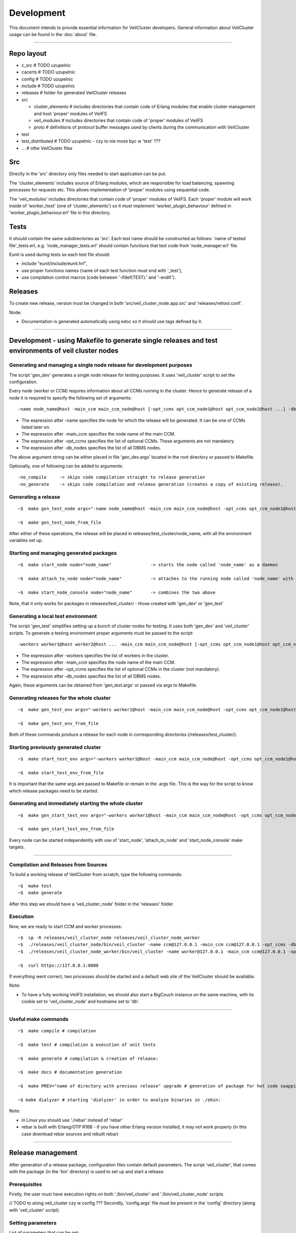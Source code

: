 Development
===========

This document intends to provide essential information for VeilCluster
developers. General information about VeilCluster usage can be found in
the :doc:`about` file.

--------------

Repo layout
^^^^^^^^^^^

-  c\_src # TODO uzupelnic
-  cacerts # TODO uzupelnic
-  config # TODO uzupelnic
-  include # TODO uzupelnic
-  releases # folder for generated VeilCluster releases
-  src

   -  cluster\_elements # includes directories that contain code of
      Erlang modules that enable cluster management and host 'proper'
      modules of VeilFS
   -  veil\_modules # includes directories that contain code of 'proper'
      modules of VeilFS
   -  proto # definitions of protocol buffer messages used by clients
      during the communication with VeilCluster

-  test
-  test\_distributed # TODO uzupelnic - czy to nie moze byc w 'test' ???
-  ... # othe VeilCluster files

Src
^^^

Directly in the 'src' directory only files needed to start application
can be put.

The 'cluster\_elements' includes source of Erlang modules, which are
responsible for load balancing, spawning processes for requests etc.
This allows implementation of 'proper' modules using sequential code.

The 'veil\_modules' includes directories that contain code of 'proper'
modules of VeilFS. Each 'proper' module will work inside of
'worker\_host' (one of 'cluster\_elements') so it must implement
'worker\_plugin\_behaviour' defined in 'worker\_plugin\_behaviour.erl'
file in this directory.

Tests
^^^^^

It should contain the same subdirectories as 'src'. Each test name
should be constructed as follows: 'name of tested file'\_tests.erl, e.g.
'node\_manager\_tests.erl' should contain functions that test code from
'node\_manager.erl' file.

Eunit is used during tests so each test file should:

-  include "eunit/include/eunit.hrl",
-  use proper functions names (name of each test function must end with
   '\_test'),
-  use compilation control macros (code between '-ifdef(TEST).' and
   '-endif.').

Releases
^^^^^^^^

To create new release, version must be changed in both
'src/veil\_cluster\_node.app.src' and 'releases/reltool.conf'.

Node:

-  Documentation is generated automatically using edoc so it should use
   tags defined by it.

--------------

Development - using Makefile to generate single releases and test environments of veil cluster nodes
^^^^^^^^^^^^^^^^^^^^^^^^^^^^^^^^^^^^^^^^^^^^^^^^^^^^^^^^^^^^^^^^^^^^^^^^^^^^^^^^^^^^^^^^^^^^^^^^^^^^

Generating and managing a single node release for development purposes
----------------------------------------------------------------------

The script 'gen\_dev' generates a single node release for testing
purposes. It uses 'veil\_cluster' script to set the configuration.

Every node (worker or CCM) requires information about all CCMs running
in the cluster. Hence to generate release of a node it is required to
specify the following set of arguments:

::

    -name node_name@host -main_ccm main_ccm_node@host [-opt_ccms opt_ccm_node1@host opt_ccm_node2@host ...] -db_nodes db1@host db2@host

-  The expression after -name specifies the node for which the release
   will be generated. It can be one of CCMs listed later on.
-  The expression after -main\_ccm specifies the node name of the main
   CCM.
-  The expression after -opt\_ccms specifies the list of optional CCMs.
   These arguments are not mandatory.
-  The expression after -db\_nodes specifies the list of all DBMS nodes.

The above argument string can be either placed in file 'gen\_dev.args'
located in the root directory or passed to Makefile.

Optionally, one of following can be added to arguments:

::

    -no_compile     -> skips code compilation straight to release generation
    -no_generate    -> skips code compilation and release generation (creates a copy of existing release).

Generating a release
--------------------

::

    ~$  make gen_test_node args="-name node_name@host -main_ccm main_ccm_node@host -opt_ccms opt_ccm_node1@host opt_ccm_node2@host -db_nodes db1@host db2@host"

    ~$  make gen_test_node_from_file

After either of these operations, the release will be placed in
releases/test\_cluster/node\_name, with all the environment variables
set up.

Starting and managing generated packages
----------------------------------------

::

    ~$  make start_node node="node_name"               -> starts the node called 'node_name' as a daemon

    ~$  make attach_to_node node="node_name"           -> attaches to the running node called 'node_name' with an erlang shell

    ~$  make start_node_console node="node_name"       -> combines the two above

Note, that it only works for packages in releases/test\_cluster/ - those
created with 'gen\_dev' or 'gen\_test'

Generating a local test environment
-----------------------------------

The script 'gen\_test' simplifies setting up a bunch of cluster nodes
for testing. It uses both 'gen\_dev' and 'veil\_cluster' scripts. To
generate a testing environment proper arguments must be passed to the
script:

::

    -workers worker1@host worker2@host ... -main_ccm main_ccm_node@host [-opt_ccms opt_ccm_node1@host opt_ccm_node2@host ...] -db_nodes db1@host db2@host

-  The expression after -workers specifies the list of workers in the
   cluster.
-  The expression after -main\_ccm specifies the node name of the main
   CCM.
-  The expression after -opt\_ccms specifies the list of optional CCMs
   in the cluster (not mandatory).
-  The expression after -db\_nodes specifies the list of all DBMS nodes.

Again, these arguments can be obtained from 'gen\_test.args' or passed
via args to Makefile.

Generating releases for the whole cluster
-----------------------------------------

::

    ~$  make gen_test_env args="-workers worker1@host -main_ccm main_ccm_node@host -opt_ccms opt_ccm_node1@host opt_ccm_node2@host -db_nodes db1@host db2@host"

    ~$  make gen_test_env_from_file

Both of these commands produce a release for each node in corresponding
directories (/releases/test\_cluster/).

Starting previously generated cluster
-------------------------------------

::

    ~$  make start_test_env args="-workers worker1@host -main_ccm main_ccm_node@host -opt_ccms opt_ccm_node1@host opt_ccm_node2@host -db_nodes db1@host db2@host"

    ~$  make start_test_env_from_file

It is important that the same args are passed to Makefile or remain in
the .args file. This is the way for the script to know which release
packages need to be started.

Generating and immediately starting the whole cluster
-----------------------------------------------------

::

    ~$  make gen_start_test_env args="-workers worker1@host -main_ccm main_ccm_node@host -opt_ccms opt_ccm_node1@host opt_ccm_node2@host -db_nodes db1@host db2@host"

    ~$  make gen_start_test_env_from_file

Every node can be started independently with use of 'start\_node',
'attach\_to\_node' and 'start\_node\_console' make targets.

--------------

Compilation and Releases from Sources
-------------------------------------

To build a working release of VeilCluster from scratch, type the
following commands:

::

    ~$  make test
    ~$  make generate

After this step we should have a 'veil\_cluster\_node' folder in the
'releases' folder.

Execution
---------

Now, we are ready to start CCM and worker processes:

::

    ~$  cp -R releases/veil_cluster_node releases/veil_cluster_node_worker
    ~$  ./releases/veil_cluster_node/bin/veil_cluster -name ccm@127.0.0.1 -main_ccm ccm@127.0.0.1 -opt_ccms -db_nodes db@127.0.0.1 -start
    ~$  ./releases/veil_cluster_node_worker/bin/veil_cluster -name worker@127.0.0.1 -main_ccm ccm@127.0.0.1 -opt_ccms -db_nodes db@127.0.0.1 -start

    ~$  curl https://127.0.0.1:8000

If everything went correct, two processes should be started and a
default web site of the VeilCluster should be available.

Note:

-  To have a fully working VeilFS installation, we should also start a
   BigCouch instance on the same machine, with its cookie set to
   'veil\_cluster\_node' and hostname set to 'db'.

--------------

Useful make commands
--------------------

::

    ~$  make compile # compilation

    ~$  make test # compilation & execution of unit tests

    ~$  make generate # compilation & creation of release:

    ~$  make docs # documentation generation

    ~$  make PREV="name of directory with previous release" upgrade # generation of package for hot code swapping

    ~$ make dialyzer # starting 'dialyzer' in order to analyze binaries in ./ebin:

Note:

-  in Linux you should use './rebar' instead of 'rebar'
-  rebar is built with Erlang/OTP R16B - if you have other Erlang
   version installed, it may not work properly (in this case download
   rebar sources and rebuilt rebar)

--------------

Release management
^^^^^^^^^^^^^^^^^^

After generation of a release package, configuration files contain
default parameters. The script 'veil\_cluster', that comes with the
package (in the 'bin' directory) is used to set up and start a release.

Prerequisites
-------------

Firstly, the user must have execution rights on both
'./bin/veil\_cluster' and './bin/veil\_cluster\_node' scripts.

// TODO to along veil\_cluster czy w config ??? Secondly, 'config.args'
file must be present in the 'config' directory (along with
'veil\_cluster' script).

Setting parameters
------------------

List of parameters that can be set:

::

    name       -> name of the node (erlang long name)
    main_ccm   -> main CCM name (of the cluster this node operates in)
    opt_ccms   -> list of optional CCMs (this parameter is not mandatory)
    db_nodes   -> list of DBMS nodes

Primarily, these parameters are retrieved from 'config.args' file. It
should contain these parameters in the following manner:

::

    <parameter_name>: <parameter_value>

Another way is passing these parameters via command line arguments. In
this case the syntax is:

::

    ./veil_cluster -<parameter1_name> <parameter1_value> -<parameter2_name> <parameter2_value> ...

NOTE:

-  parameters passed via command line OVERRIDE those in 'config.args'
   file
-  "command line way" can specify any subset of parameters, for
   instance:

   -  './veil\_cluster' will cause the script to use all parameters from
      'config.args'
   -  './veil\_cluster -name somename@host.net' will cause the script to
      use parameters from 'config.args' except node name
   -  './veil\_cluster -opt\_ccms' (no opt\_ccms value specified) will
      override opt\_ccms from 'config.args' with null value

-  (both) parameter order can be arbitrary
-  (both) multiple values (eg. DBMS nodes) are passed as a
   space-delimited list (eg. -db\_nodes dbnode1@host.net
   dbnode2@host.net)
-  (both) parameter values can't contain spaces or hyphens
-  (command line) parameter names are preceded by a hyphen; '-'

Starting a release
------------------

There are three options which are used to start a release. They are
passed along with other arguments to the 'veil\_cluster' script.

::

    -start    -> the script will perform the configuration and then start the node as a daemon
    -attach   -> the script will skip configuration and try to attach to a running node with an erlang shell (used after -start)
    -console  -> the script will perform the configuration and then start the node with an erlang shell

If none of these arguments occur, the script will terminate after
setting up the configuration.

Full example of usage
---------------------

::

    ~$  ./veil_cluster -name mynode@host.net -main_ccm ccmnode@host.net -console

Above command will configure the release according to 'config.args',
except for name and main\_ccm which will be modified corresponding to
command line arguments. Then, the node will be started presenting to the
user with an erlang shell.

--------------

Support
^^^^^^^

For more information visit project Confluence or write to
'wrzeszcz@agh.edu.pl'.
